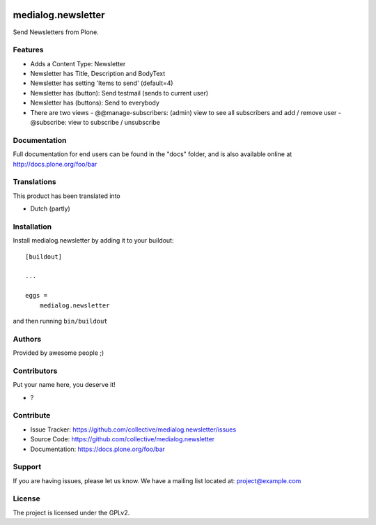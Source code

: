.. This README is meant for consumption by humans and pypi. Pypi can render rst files so please do not use Sphinx features.
   If you want to learn more about writing documentation, please check out: http://docs.plone.org/about/documentation_styleguide.html
   This text does not appear on pypi or github. It is a comment.

.. image:: https://github.com/collective/medialog.newsletter/actions/workflows/plone-package.yml/badge.svg
    :target: https://github.com/collective/medialog.newsletter/actions/workflows/plone-package.yml

.. image:: https://coveralls.io/repos/github/collective/medialog.newsletter/badge.svg?branch=main
    :target: https://coveralls.io/github/collective/medialog.newsletter?branch=main
    :alt: Coveralls

.. image:: https://codecov.io/gh/collective/medialog.newsletter/branch/master/graph/badge.svg
    :target: https://codecov.io/gh/collective/medialog.newsletter

.. image:: https://img.shields.io/pypi/v/medialog.newsletter.svg
    :target: https://pypi.python.org/pypi/medialog.newsletter/
    :alt: Latest Version

.. image:: https://img.shields.io/pypi/status/medialog.newsletter.svg
    :target: https://pypi.python.org/pypi/medialog.newsletter
    :alt: Egg Status

.. image:: https://img.shields.io/pypi/pyversions/medialog.newsletter.svg?style=plastic   :alt: Supported - Python Versions

.. image:: https://img.shields.io/pypi/l/medialog.newsletter.svg
    :target: https://pypi.python.org/pypi/medialog.newsletter/
    :alt: License


===================
medialog.newsletter
===================

Send Newsletters from Plone.


Features
--------

- Adds a Content Type: Newsletter
- Newsletter has Title, Description and BodyText
- Newsletter has setting 'Items to send' (default=4)
- Newsletter has (button): Send testmail (sends to current user)
- Newsletter has (buttons): Send to everybody
- There are two views
  - @@manage-subscribers: (admin) view to see all subscribers and add / remove user   
  - @subscribe: view to subscribe / unsubscribe 


 

Documentation
-------------

Full documentation for end users can be found in the "docs" folder, and is also available online at http://docs.plone.org/foo/bar


Translations
------------

This product has been translated into

- Dutch (partly)


Installation
------------

Install medialog.newsletter by adding it to your buildout::

    [buildout]

    ...

    eggs =
        medialog.newsletter


and then running ``bin/buildout``


Authors
-------

Provided by awesome people ;)


Contributors
------------

Put your name here, you deserve it!

- ?


Contribute
----------

- Issue Tracker: https://github.com/collective/medialog.newsletter/issues
- Source Code: https://github.com/collective/medialog.newsletter
- Documentation: https://docs.plone.org/foo/bar


Support
-------

If you are having issues, please let us know.
We have a mailing list located at: project@example.com


License
-------

The project is licensed under the GPLv2.
